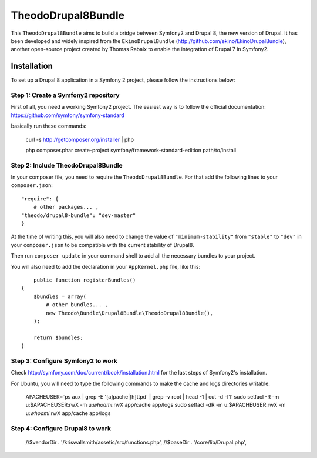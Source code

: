 TheodoDrupal8Bundle
==================

This ``TheodoDrupal8Bundle`` aims to build a bridge between Symfony2 and
Drupal 8, the new version of Drupal. It has been developed and widely
inspired from the ``EkinoDrupalBundle`` (http://github.com/ekino/EkinoDrupalBundle),
another open-source project created by Thomas Rabaix to enable the
integration of Drupal 7 in Symfony2.

Installation
------------

To set up a Drupal 8 application in a Symfony 2 project, please follow the
instructions below:

Step 1: Create a Symfony2 repository
^^^^^^^^^^^^^^^^^^^^^^^^^^^^^^^^^^^^^
First of all, you need a working Symfony2 project.
The easiest way is to follow the official documentation:
https://github.com/symfony/symfony-standard

basically run these commands:

    curl -s http://getcomposer.org/installer | php

    php composer.phar create-project symfony/framework-standard-edition path/to/install

Step 2: Include TheodoDrupal8Bundle
^^^^^^^^^^^^^^^^^^^^^^^^^^^^^^^^^^
In your composer file, you need to require the ``TheodoDrupal8Bundle``. For that add the following lines to your ``composer.json``::

	"require": {
	    # other packages... ,
        "theodo/drupal8-bundle": "dev-master"
	}

At the time of writing this, you will also need to change the value of ``"minimum-stability"`` from ``"stable"`` to ``"dev"`` in your ``composer.json`` to be compatible with the current stability of Drupal8.

Then run ``composer update`` in your command shell to add all the necessary bundles to your project.

You will also need to add the declaration in your
``AppKernel.php`` file, like this::

	public function registerBundles()
    {
        $bundles = array(
            # other bundles... ,
            new Theodo\Bundle\Drupal8Bundle\TheodoDrupal8Bundle(),
        );

        return $bundles;
    }

Step 3: Configure Symfony2 to work
^^^^^^^^^^^^^^^^^^^^^^^^^^^^^^^^^^

Check http://symfony.com/doc/current/book/installation.html for the last steps of Symfony2's installation.

For Ubuntu, you will need to type the following commands to make the cache and logs directories writable:

	APACHEUSER=`ps aux | grep -E '[a]pache|[h]ttpd' | grep -v root | head -1 | cut -d\  -f1`
	sudo setfacl -R -m u:$APACHEUSER:rwX -m u:`whoami`:rwX app/cache app/logs
	sudo setfacl -dR -m u:$APACHEUSER:rwX -m u:`whoami`:rwX app/cache app/logs


Step 4: Configure Drupal8 to work
^^^^^^^^^^^^^^^^^^^^^^^^^^^^^^^^^

    //$vendorDir . '/kriswallsmith/assetic/src/functions.php',
    //$baseDir . '/core/lib/Drupal.php',